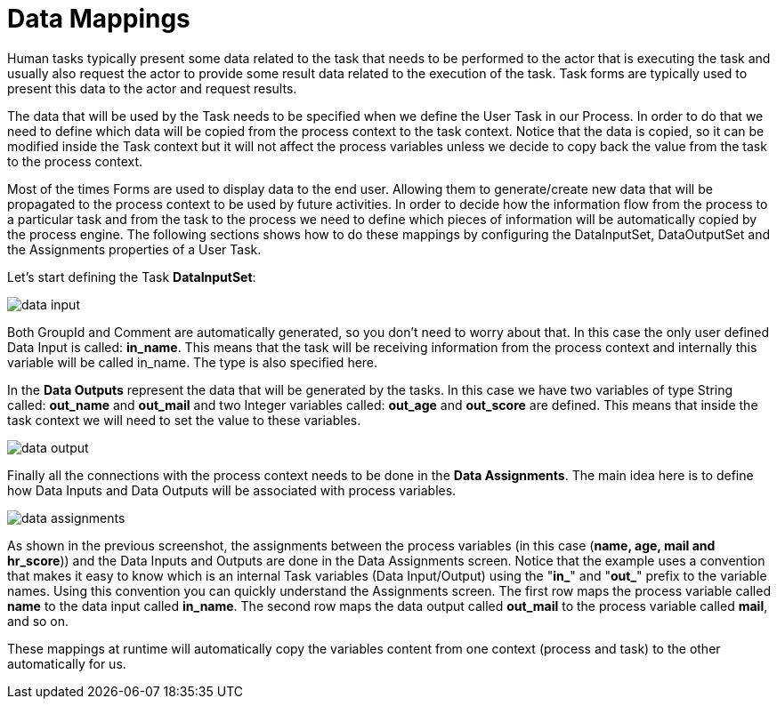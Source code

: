 [[_datamappings]]
= Data Mappings
:imagesdir: ..


Human tasks typically present some data related to the task that needs to be performed to the  actor that is executing the task and usually also request the actor to provide some result data related to the  execution of the task.
Task forms are typically used to present this data to the actor and request results. 

The data that will be used by the Task needs to be specified when we define the User Task in our Process.
In  order to do that we need to define which data will be copied from the process context to the task context.
Notice that the data is copied, so it can be modified inside the Task context but it will not affect the process variables unless we decide to copy back the value from the task to the process context.
 

Most of the times Forms are used to display data to the end user.
Allowing them to generate/create new data that will be propagated to the process context to be used by future activities.
In order to decide how the information flow from the process to a particular task and from the task to the process we need to define which pieces of information will be automatically copied by the process engine.
The following sections shows how to do these mappings by configuring the DataInputSet, DataOutputSet and the Assignments properties of a User Task.
 

Let's start defining the Task **DataInputSet**: 


image::TaskService/data-input.png[align="center"]


Both GroupId and Comment are automatically generated, so you don't need to worry about that.
In this case the only user defined Data Input is called: **in_name**.
This means that the task will be receiving information from the process context and internally this variable will be called in_name.
The type is also specified here. 

In the *Data Outputs* represent the data that will be generated by the tasks.
In this case we have two variables of type String called: *out_name* and *out_mail* and two Integer variables called: *out_age* and *out_score* are defined.
This means that inside the task context we will need to set the value to these variables. 


image::TaskService/data-output.png[align="center"]


Finally all the connections with the process context needs to be done in the **Data Assignments**.
The main idea here is to define how Data Inputs and Data Outputs will be associated with process variables. 


image::TaskService/data-assignments.png[align="center"]


As shown  in the previous screenshot, the assignments between the process variables (in this case (**name, age, mail and hr_score**)) and the Data Inputs and Outputs are done in the Data Assignments screen.
Notice that the example uses a convention that makes it easy to know which is an internal Task variables (Data Input/Output) using the "**in_**" and "**out_**" prefix to the variable names.
Using this convention you can quickly understand the Assignments screen.
The first row maps the process variable called *name* to the data input called **in_name**.
The second row maps the data output called *out_mail* to the process variable called **mail**, and so on.

These mappings at runtime will automatically copy the variables content from one context (process and task) to the other automatically for us.
